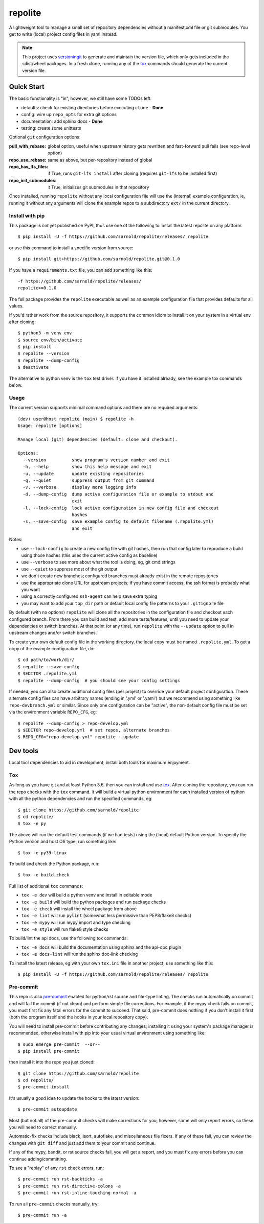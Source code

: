 ==========
 repolite
==========

A lightweight tool to manage a small set of repository dependencies without a
manifest.xml file or git submodules. You get to write (local) project config
files in yaml instead.

|ci| |wheels| |release| |badge|

|pre| |pylint|

|tag| |license| |python|



.. note:: This project uses versioningit_ to generate and maintain the
          version file, which only gets included in the sdist/wheel
          packages. In a fresh clone, running any of the tox_ commands
          should generate the current version file.

.. _versioningit: https://github.com/jwodder/versioningit
.. _tox: https://github.com/tox-dev/tox


Quick Start
===========

The basic functionality is "in", however, we still have some TODOs left:

* defaults: check for existing directories before executing ``clone`` - **Done**
* config: wire up ``repo_opts`` for extra git options
* documentation: add sphinx docs - **Done**
* testing: create some unittests

Optional ``git`` configuration options:

:pull_with_rebase: global option, useful when upstream history gets rewritten
                   and fast-forward pull fails (see repo-level option)
:repo_use_rebase: same as above, but per-repository instead of global
:repo_has_lfs_files: if True, runs ``git-lfs install`` after cloning
                     (requires ``git-lfs`` to be installed first)
:repo_init_submodules: it True, initializes git submodules in that repository

Once installed, running ``repolite`` without any local configuration file
will use the (internal) example configuration, ie, running it without any
arguments will clone the example repos to a subdirectory ``ext/`` in the
current directory.


Install with pip
----------------

This package is *not* yet published on PyPI, thus use one of the
following to install the latest repolite on any platform::

  $ pip install -U -f https://github.com/sarnold/repolite/releases/ repolite

or use this command to install a specific version from source::

  $ pip install git+https://github.com/sarnold/repolite.git@0.1.0

If you have a ``requirements.txt`` file, you can add something like this::

  -f https://github.com/sarnold/repolite/releases/
  repolite>=0.1.0


The full package provides the ``repolite`` executable as well as
an example configuration file that provides defaults for all values.

If you'd rather work from the source repository, it supports the common
idiom to install it on your system in a virtual env after cloning::

  $ python3 -m venv env
  $ source env/bin/activate
  $ pip install .
  $ repolite --version
  $ repolite --dump-config
  $ deactivate

The alternative to python venv is the ``tox`` test driver.  If you have it
installed already, see the example tox commands below.

Usage
-----

The current version supports minimal command options and there are no
required arguments::

  (dev) user@host repolite (main) $ repolite -h
  Usage: repolite [options]

  Manage local (git) dependencies (default: clone and checkout).

  Options:
    --version          show program's version number and exit
    -h, --help         show this help message and exit
    -u, --update       update existing repositories
    -q, --quiet        suppress output from git command
    -v, --verbose      display more logging info
    -d, --dump-config  dump active configuration file or example to stdout and
                       exit
    -l, --lock-config  lock active configuration in new config file and checkout
                       hashes
    -s, --save-config  save example config to default filename (.repolite.yml)
                       and exit

Notes:

* use ``--lock-config`` to create a new config file with git hashes, then
  run that config later to reproduce a build using those hashes (this uses
  the current active config as baseline)
* use ``--verbose`` to see more about what the tool is doing, eg, git
  cmd strings
* use ``--quiet`` to suppress most of the git output
* we don't create new branches; configured branches must already exist in
  the remote repositories
* use the appropriate clone URL for upstream projects; if you have commit
  access, the ssh format is probably what you want
* using a correctly configured ``ssh-agent`` can help save extra typing
* you may want to add your ``top_dir`` path or default local config file
  patterns to your ``.gitignore`` file

By default (with no options) ``repolite`` will clone all the repositories
in the configuration file and checkout each configured branch.  From there
you can build and test, add more tests/features, until you need to update
your dependencies or switch branches.  At that point (or any time), run
``repolite`` with the ``--update`` option to pull in upstream changes
and/or switch branches.

To create your own default config file in the working directory, the local
copy must be named ``.repolite.yml``.  To get a copy of the example
configuration file, do::

  $ cd path/to/work/dir/
  $ repolite --save-config
  $ $EDITOR .repolite.yml
  $ repolite --dump-config  # you should see your config settings

If needed, you can also create additional config files (per project) to
override your default project configuration. These alternate config files
can have arbitrary names (ending in '.yml' or '.yaml') but we recommend
using something like ``repo-devbranch.yml`` or similar. Since only one
configuration can be "active", the non-default config file must be set
via the environment variable ``REPO_CFG``, eg::

  $ repolite --dump-config > repo-develop.yml
  $ $EDITOR repo-develop.yml  # set repos, alternate branches
  $ REPO_CFG="repo-develop.yml" repolite --update


Dev tools
=========

Local tool dependencies to aid in development; install both tools for
maximum enjoyment.

Tox
---

As long as you have git and at least Python 3.6, then you can install
and use `tox`_.  After cloning the repository, you can run the repo
checks with the ``tox`` command.  It will build a virtual python
environment for each installed version of python with all the python
dependencies and run the specified commands, eg:

::

  $ git clone https://github.com/sarnold/repolite
  $ cd repolite/
  $ tox -e py

The above will run the default test commands (if we had tests) using the
(local) default Python version.  To specify the Python version and host
OS type, run something like::

  $ tox -e py39-linux

To build and check the Python package, run::

  $ tox -e build,check

Full list of additional ``tox`` commands:

* ``tox -e dev`` will build a python venv and install in editable mode
* ``tox -e build`` will build the python packages and run package checks
* ``tox -e check`` will install the wheel package from above
* ``tox -e lint`` will run ``pylint`` (somewhat less permissive than PEP8/flake8 checks)
* ``tox -e mypy`` will run mypy import and type checking
* ``tox -e style`` will run flake8 style checks

To build/lint the api docs, use the following tox commands:

* ``tox -e docs`` will build the documentation using sphinx and the api-doc plugin
* ``tox -e docs-lint`` will run the sphinx doc-link checking

To install the latest release, eg with your own ``tox.ini`` file in
another project, use something like this::

  $ pip install -U -f https://github.com/sarnold/repolite/releases/ repolite


Pre-commit
----------

This repo is also pre-commit_ enabled for python/rst source and file-type
linting. The checks run automatically on commit and will fail the commit
(if not clean) and perform simple file corrections.  For example, if the
mypy check fails on commit, you must first fix any fatal errors for the
commit to succeed. That said, pre-commit does nothing if you don't install
it first (both the program itself and the hooks in your local repository
copy).

You will need to install pre-commit before contributing any changes;
installing it using your system's package manager is recommended,
otherwise install with pip into your usual virtual environment using
something like::

  $ sudo emerge pre-commit  --or--
  $ pip install pre-commit

then install it into the repo you just cloned::

  $ git clone https://github.com/sarnold/repolite
  $ cd repolite/
  $ pre-commit install

It's usually a good idea to update the hooks to the latest version::

    $ pre-commit autoupdate

Most (but not all) of the pre-commit checks will make corrections for you,
however, some will only report errors, so these you will need to correct
manually.

Automatic-fix checks include black, isort, autoflake, and miscellaneous
file fixers. If any of these fail, you can review the changes with
``git diff`` and just add them to your commit and continue.

If any of the mypy, bandit, or rst source checks fail, you will get a report,
and you must fix any errors before you can continue adding/committing.

To see a "replay" of any ``rst`` check errors, run::

  $ pre-commit run rst-backticks -a
  $ pre-commit run rst-directive-colons -a
  $ pre-commit run rst-inline-touching-normal -a

To run all ``pre-commit`` checks manually, try::

  $ pre-commit run -a


.. _pre-commit: https://pre-commit.com/index.html

.. |ci| image:: https://github.com/sarnold/repolite/actions/workflows/ci.yml/badge.svg
    :target: https://github.com/sarnold/repolite/actions/workflows/ci.yml
    :alt: CI Status

.. |wheels| image:: https://github.com/sarnold/repolite/actions/workflows/wheels.yml/badge.svg
    :target: https://github.com/sarnold/repolite/actions/workflows/wheels.yml
    :alt: Wheel Status

.. |badge| image:: https://github.com/sarnold/repolite/actions/workflows/pylint.yml/badge.svg
    :target: https://github.com/sarnold/repolite/actions/workflows/pylint.yml
    :alt: Pylint Status

.. |release| image:: https://github.com/sarnold/repolite/actions/workflows/release.yml/badge.svg
    :target: https://github.com/sarnold/repolite/actions/workflows/release.yml
    :alt: Release Status

.. |pylint| image:: https://raw.githubusercontent.com/sarnold/repolite/badges/master/pylint-score.svg
    :target: https://github.com/sarnold/repolite/actions/workflows/pylint.yml
    :alt: Pylint Score

.. |license| image:: https://img.shields.io/github/license/sarnold/repolite
    :target: https://github.com/sarnold/repolite/blob/master/LICENSE
    :alt: License

.. |tag| image:: https://img.shields.io/github/v/tag/sarnold/repolite?color=green&include_prereleases&label=latest%20release
    :target: https://github.com/sarnold/repolite/releases
    :alt: GitHub tag

.. |python| image:: https://img.shields.io/badge/python-3.6+-blue.svg
    :target: https://www.python.org/downloads/
    :alt: Python

.. |pre| image:: https://img.shields.io/badge/pre--commit-enabled-brightgreen?logo=pre-commit&logoColor=white
   :target: https://github.com/pre-commit/pre-commit
   :alt: pre-commit
